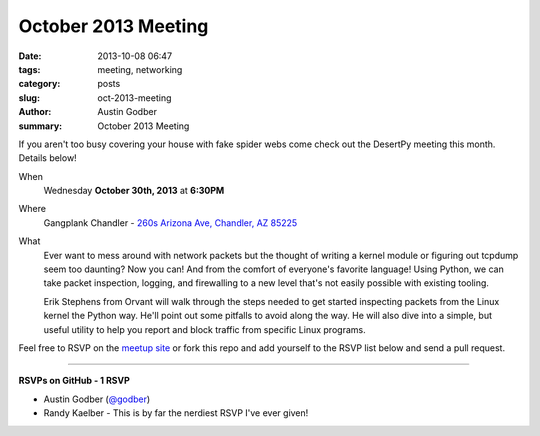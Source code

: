 October 2013 Meeting
####################

:date: 2013-10-08 06:47
:tags: meeting, networking
:category: posts
:slug: oct-2013-meeting
:author: Austin Godber
:summary: October 2013 Meeting

If you aren't too busy covering your house with fake spider webs come check out
the DesertPy meeting this month.  Details below!

When
  Wednesday **October 30th, 2013** at **6:30PM**

Where
  Gangplank Chandler - `260s Arizona Ave, Chandler, AZ 85225 <https://www.google.com/maps?q=260+S+Arizona+Ave,+Chandler,+AZ+85225,+USA&hl=en&ll=33.299758,-111.841679&spn=0.018383,0.012252&sll=33.299774,-111.841663&sspn=0.018383,0.012252&hnear=260+S+Arizona+Ave,+Chandler,+Maricopa,+Arizona+85225&t=m&z=16>`_

What
  Ever want to mess around with network packets but the thought of writing a
  kernel module or figuring out tcpdump seem too daunting?  Now you can!  And
  from the comfort of everyone's favorite language!  Using Python, we can take
  packet inspection, logging, and firewalling to a new level that's not easily
  possible with existing tooling.


  Erik Stephens from Orvant will walk through the steps needed to get started
  inspecting packets from the Linux kernel the Python way.  He'll point out
  some pitfalls to avoid along the way.  He will also dive into a simple, but
  useful utility to help you report and block traffic from specific Linux
  programs.


Feel free to RSVP on the `meetup site
<http://www.meetup.com/Phoenix-Python-Meetup-Group/events/143637932/>`_ or
fork this repo and add yourself to the RSVP list below and send a pull
request.

----

**RSVPs on GitHub - 1 RSVP**

* Austin Godber (`@godber <http://twitter.com/godber>`_)
* Randy Kaelber - This is by far the nerdiest RSVP I've ever given!
